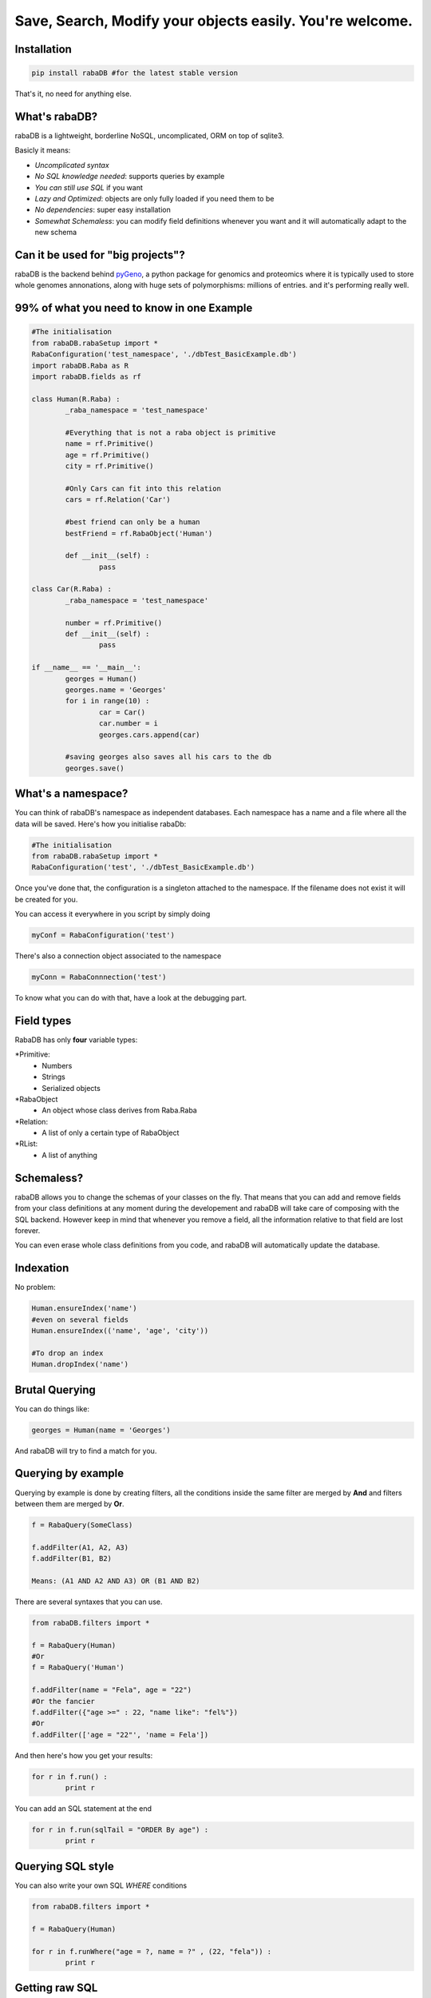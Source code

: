 Save, Search, Modify your objects easily. You're welcome.
=========================================================

Installation
-------------

.. code:: python
	
	pip install rabaDB #for the latest stable version

That's it, no need for anything else.

What's rabaDB?
--------------

rabaDB is a lightweight, borderline NoSQL, uncomplicated, ORM on top of sqlite3.

Basicly it means:

* *Uncomplicated syntax*
* *No SQL knowledge needed*: supports queries by example
* *You can still use SQL* if you want
* *Lazy and Optimized*: objects are only fully loaded if you need them to be
* *No dependencies*: super easy installation 
* *Somewhat Schemaless*: you can modify field definitions whenever you want and it will automatically adapt to the new schema

Can it be used for "big projects"?
----------------------------------

rabaDB is the backend behind pyGeno_, a python package for genomics and proteomics where it is typically used to store
whole genomes annonations, along with huge sets of polymorphisms: millions of entries. and it's performing really well.

.. _pyGeno: https://github.com/tariqdaouda/pyGeno

99% of what you need to know in one Example
--------------------------------------------

.. code:: python
	
	#The initialisation
	from rabaDB.rabaSetup import *
	RabaConfiguration('test_namespace', './dbTest_BasicExample.db')
	import rabaDB.Raba as R
	import rabaDB.fields as rf
	
	class Human(R.Raba) :
		_raba_namespace = 'test_namespace'
		
		#Everything that is not a raba object is primitive
		name = rf.Primitive()
		age = rf.Primitive()
		city = rf.Primitive()
		
		#Only Cars can fit into this relation
		cars = rf.Relation('Car')
		
		#best friend can only be a human
		bestFriend = rf.RabaObject('Human')
		
		def __init__(self) :
			pass
	
	class Car(R.Raba) :
		_raba_namespace = 'test_namespace'
	
		number = rf.Primitive()
		def __init__(self) :
			pass
	
	if __name__ == '__main__':
		georges = Human()
		georges.name = 'Georges'
		for i in range(10) :
			car = Car()
			car.number = i
			georges.cars.append(car)
	
		#saving georges also saves all his cars to the db
		georges.save()



What's a namespace?
-------------------

You can think of rabaDB's namespace as independent databases. Each namespace has a name and a file where all the data
will be saved. Here's how you initialise rabaDb:

.. code:: python
	
	#The initialisation
	from rabaDB.rabaSetup import *
	RabaConfiguration('test', './dbTest_BasicExample.db')

Once you've done that, the configuration is a singleton attached to the namespace. If the filename does not exist
it will be created for you.

You can access it everywhere in you script by simply doing

.. code:: python
	
	myConf = RabaConfiguration('test')

There's also a connection object associated to the namespace

.. code:: python
	
	myConn = RabaConnnection('test')

To know what you can do with that, have a look at the debugging part.

Field types
-----------

RabaDB has only **four** variable types:

*Primitive:
	- Numbers
	- Strings
	- Serialized objects
*RabaObject
	- An object whose class derives from Raba.Raba
*Relation:
	- A list of only a certain type of RabaObject 
*RList:
	- A list of anything

Schemaless?
-----------

rabaDB allows you to change the schemas of your classes on the fly. That means that you can add and remove fields
from your class definitions at any moment during the developement and rabaDB will take care of composing with the
SQL backend. However keep in mind that whenever you remove a field, all the information relative to that field
are lost forever.

You can even erase whole class definitions from you code, and rabaDB will automatically update the database.

Indexation
-----------
No problem:

.. code:: python
	
	Human.ensureIndex('name')
	#even on several fields
	Human.ensureIndex(('name', 'age', 'city'))
	
	#To drop an index
	Human.dropIndex('name')

Brutal Querying 
---------------

You can do things like:

.. code:: python

	georges = Human(name = 'Georges')

And rabaDB will try to find a match for you.

Querying by example
-------------------
Querying by example is done by creating filters, all the conditions inside the same filter are merged by **And**
and filters between them are merged by **Or**.

.. code::

	f = RabaQuery(SomeClass)
	
	f.addFilter(A1, A2, A3)
	f.addFilter(B1, B2)
	
	Means: (A1 AND A2 AND A3) OR (B1 AND B2)

There are several syntaxes that you can use.

.. code:: python

	from rabaDB.filters import *
	
	f = RabaQuery(Human)
	#Or
	f = RabaQuery('Human')
	
	f.addFilter(name = "Fela", age = "22")
	#Or the fancier
	f.addFilter({"age >=" : 22, "name like": "fel%"})
	#Or
	f.addFilter(['age = "22"', 'name = Fela'])

And then here's how you get your results:

.. code:: python

	for r in f.run() :
		print r
	
You can add an SQL statement at the end

.. code:: python
	
	for r in f.run(sqlTail = "ORDER By age") :
		print r
	

Querying SQL style
------------------

You can also write your own SQL *WHERE* conditions

.. code:: python

	from rabaDB.filters import *
	
	f = RabaQuery(Human)
	
	for r in f.runWhere("age = ?, name = ?" , (22, "fela")) :
		print r


Getting raw SQL 
----------------

By default all querying functions return raba Object, but you can always ask for the raw **SQL** tuple:

.. code:: python
	
	f.run(raw = True)
	f.runWere(("age = ?, name = ?" , (22, "fela"), raw = True)

Yes, but I just want to loop through the results  
------------------------------------------------

There are also iterative versions. They have the same interface but they are faster and less memory consuming
	
	* f.iterRun
	* f.iterRunWhere

And counts?
----------

Here's how you do counts

.. code:: python

	from rabaDB.filters import *
	
	f = RabaQuery(Human)
	f.addFilter(age = "22")
	print f.count()

Registery
---------

rabaDB keeps an internal registery to ensure a strong object consistency. If you do:

.. code:: python
	
	georges = Human(name = 'Georges')
	sameGeorges = Human(name = 'Georges')

You get two times the same object, every modification you do to georges is also applied to sameGeorges,
because georges **is** sameGeorges. This rules applies to any form of queries.

However keep in mind that the registery will also prevent the garbage collector from erasing raba objects, and
that can lead to "memory leak"-like situations. The way that is by telling raba that you
no longer need some objects to be registered:

.. code:: python

	form rabaDB.Raba import *
	
	_unregisterRabaObjectInstance(georges)


Debugging
---------

RabaDB has debugging tools that you can access through the namespace's connection.
 
 .. code:: python
 
 	import rabaDB.rabaSetup
 	conn = rabaDB.rabaSetup.RabaConnection("mynamespace")
	
	#printing the SQL queries
	conn.enableQueryPrint(True)
	#the part you want to debug
	conn.enableQueryPrint(False)
	#debug: print each SQL querie and asks the permition to continue
	conn.enableDebug(True)
	#the part you want to debug
	conn.enableDebug(False)
	
	#record all the queries performed
	conn.enableStats(True, logQueries = True)
	#the part you want to debug
	conn.enableStats(False)
	#a pretty print
	conn.printStats()
	
	#when you're done
	conn.eraseStats()
	
Transactions
------------

You can group several queries into one single transaction

 .. code:: python
 
 	conn.beginTransaction()
 	#a lot of object saving
 	conn.endTransaction()

Inheritence
-----------

rabaDB fully supports inheritence. Children classes automatically inherit the fields of their parents.
rabaDB also supports abstract classes, that is to say classes that are never meant to be instanciated and that only
serve as templates for other classes. Abstract classes have no effect on the database

Here's how you declare an abstract class:

.. code:: python
	
	class pyGenoRabaObject(Raba) :

		_raba_namespace = "pyGeno"
		_raba_abstract = True # abstractness
		
		name = rf.Primitive()
		
